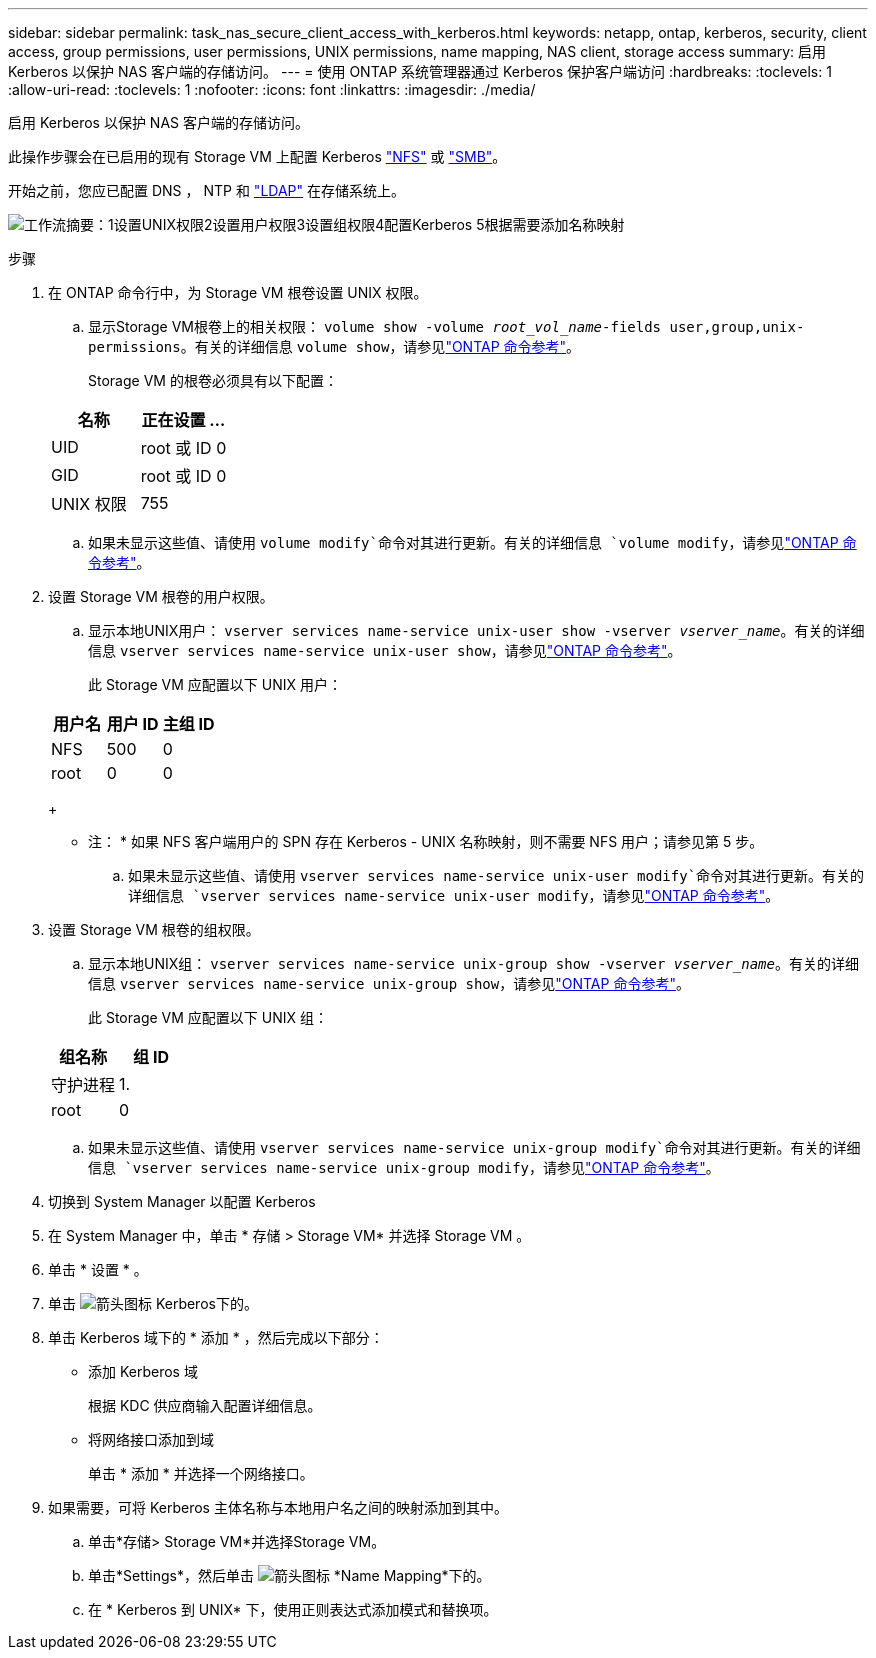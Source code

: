 ---
sidebar: sidebar 
permalink: task_nas_secure_client_access_with_kerberos.html 
keywords: netapp, ontap, kerberos, security, client access, group permissions, user permissions, UNIX permissions, name mapping, NAS client, storage access 
summary: 启用 Kerberos 以保护 NAS 客户端的存储访问。 
---
= 使用 ONTAP 系统管理器通过 Kerberos 保护客户端访问
:hardbreaks:
:toclevels: 1
:allow-uri-read: 
:toclevels: 1
:nofooter: 
:icons: font
:linkattrs: 
:imagesdir: ./media/


[role="lead"]
启用 Kerberos 以保护 NAS 客户端的存储访问。

此操作步骤会在已启用的现有 Storage VM 上配置 Kerberos link:task_nas_enable_linux_nfs.html["NFS"] 或 link:task_nas_enable_windows_smb.html["SMB"]。

开始之前，您应已配置 DNS ， NTP 和 link:task_nas_provide_client_access_with_name_services.html["LDAP"] 在存储系统上。

image:workflow_nas_secure_client_access_with_kerberos.gif["工作流摘要：1设置UNIX权限2设置用户权限3设置组权限4配置Kerberos 5根据需要添加名称映射"]

.步骤
. 在 ONTAP 命令行中，为 Storage VM 根卷设置 UNIX 权限。
+
.. 显示Storage VM根卷上的相关权限： `volume show -volume _root_vol_name_-fields user,group,unix-permissions`。有关的详细信息 `volume show`，请参见link:https://docs.netapp.com/us-en/ontap-cli/volume-show.html["ONTAP 命令参考"^]。
+
Storage VM 的根卷必须具有以下配置：

+
[cols="2"]
|===
| 名称 | 正在设置 ... 


| UID | root 或 ID 0 


| GID | root 或 ID 0 


| UNIX 权限 | 755 
|===
.. 如果未显示这些值、请使用 `volume modify`命令对其进行更新。有关的详细信息 `volume modify`，请参见link:https://docs.netapp.com/us-en/ontap-cli/volume-modify.html["ONTAP 命令参考"^]。


. 设置 Storage VM 根卷的用户权限。
+
.. 显示本地UNIX用户： `vserver services name-service unix-user show -vserver _vserver_name_`。有关的详细信息 `vserver services name-service unix-user show`，请参见link:https://docs.netapp.com/us-en/ontap-cli/vserver-services-name-service-unix-user-show.html["ONTAP 命令参考"^]。
+
此 Storage VM 应配置以下 UNIX 用户：

+
[cols="3"]
|===
| 用户名 | 用户 ID | 主组 ID 


| NFS | 500 | 0 


| root | 0 | 0 
|===
+
* 注： * 如果 NFS 客户端用户的 SPN 存在 Kerberos - UNIX 名称映射，则不需要 NFS 用户；请参见第 5 步。

.. 如果未显示这些值、请使用 `vserver services name-service unix-user modify`命令对其进行更新。有关的详细信息 `vserver services name-service unix-user modify`，请参见link:https://docs.netapp.com/us-en/ontap-cli/vserver-services-name-service-unix-user-modify.html["ONTAP 命令参考"^]。


. 设置 Storage VM 根卷的组权限。
+
.. 显示本地UNIX组： `vserver services name-service unix-group show -vserver _vserver_name_`。有关的详细信息 `vserver services name-service unix-group show`，请参见link:https://docs.netapp.com/us-en/ontap-cli/vserver-services-name-service-unix-group-show.html["ONTAP 命令参考"^]。
+
此 Storage VM 应配置以下 UNIX 组：

+
[cols="2"]
|===
| 组名称 | 组 ID 


| 守护进程 | 1. 


| root | 0 
|===
.. 如果未显示这些值、请使用 `vserver services name-service unix-group modify`命令对其进行更新。有关的详细信息 `vserver services name-service unix-group modify`，请参见link:https://docs.netapp.com/us-en/ontap-cli/vserver-services-name-service-unix-group-modify.html["ONTAP 命令参考"^]。


. 切换到 System Manager 以配置 Kerberos
. 在 System Manager 中，单击 * 存储 > Storage VM* 并选择 Storage VM 。
. 单击 * 设置 * 。
. 单击 image:icon_arrow.gif["箭头图标"] Kerberos下的。
. 单击 Kerberos 域下的 * 添加 * ，然后完成以下部分：
+
** 添加 Kerberos 域
+
根据 KDC 供应商输入配置详细信息。

** 将网络接口添加到域
+
单击 * 添加 * 并选择一个网络接口。



. 如果需要，可将 Kerberos 主体名称与本地用户名之间的映射添加到其中。
+
.. 单击*存储> Storage VM*并选择Storage VM。
.. 单击*Settings*，然后单击 image:icon_arrow.gif["箭头图标"] *Name Mapping*下的。
.. 在 * Kerberos 到 UNIX* 下，使用正则表达式添加模式和替换项。



